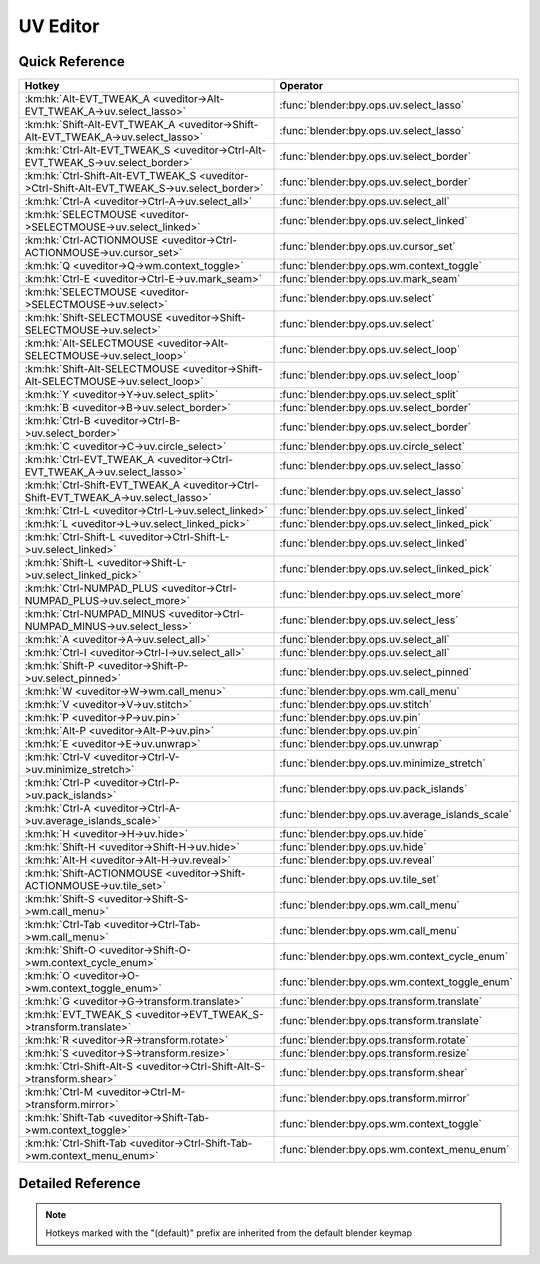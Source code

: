 *********
UV Editor
*********

.. km:module:: uveditor

   


---------------
Quick Reference
---------------

+---------------------------------------------------------------------------------------------+-------------------------------------------------+
|Hotkey                                                                                       |Operator                                         |
+=============================================================================================+=================================================+
|:km:hk:`Alt-EVT_TWEAK_A <uveditor->Alt-EVT_TWEAK_A->uv.select_lasso>`                        |:func:`blender:bpy.ops.uv.select_lasso`          |
+---------------------------------------------------------------------------------------------+-------------------------------------------------+
|:km:hk:`Shift-Alt-EVT_TWEAK_A <uveditor->Shift-Alt-EVT_TWEAK_A->uv.select_lasso>`            |:func:`blender:bpy.ops.uv.select_lasso`          |
+---------------------------------------------------------------------------------------------+-------------------------------------------------+
|:km:hk:`Ctrl-Alt-EVT_TWEAK_S <uveditor->Ctrl-Alt-EVT_TWEAK_S->uv.select_border>`             |:func:`blender:bpy.ops.uv.select_border`         |
+---------------------------------------------------------------------------------------------+-------------------------------------------------+
|:km:hk:`Ctrl-Shift-Alt-EVT_TWEAK_S <uveditor->Ctrl-Shift-Alt-EVT_TWEAK_S->uv.select_border>` |:func:`blender:bpy.ops.uv.select_border`         |
+---------------------------------------------------------------------------------------------+-------------------------------------------------+
|:km:hk:`Ctrl-A <uveditor->Ctrl-A->uv.select_all>`                                            |:func:`blender:bpy.ops.uv.select_all`            |
+---------------------------------------------------------------------------------------------+-------------------------------------------------+
|:km:hk:`SELECTMOUSE <uveditor->SELECTMOUSE->uv.select_linked>`                               |:func:`blender:bpy.ops.uv.select_linked`         |
+---------------------------------------------------------------------------------------------+-------------------------------------------------+
|:km:hk:`Ctrl-ACTIONMOUSE <uveditor->Ctrl-ACTIONMOUSE->uv.cursor_set>`                        |:func:`blender:bpy.ops.uv.cursor_set`            |
+---------------------------------------------------------------------------------------------+-------------------------------------------------+
|:km:hk:`Q <uveditor->Q->wm.context_toggle>`                                                  |:func:`blender:bpy.ops.wm.context_toggle`        |
+---------------------------------------------------------------------------------------------+-------------------------------------------------+
|:km:hk:`Ctrl-E <uveditor->Ctrl-E->uv.mark_seam>`                                             |:func:`blender:bpy.ops.uv.mark_seam`             |
+---------------------------------------------------------------------------------------------+-------------------------------------------------+
|:km:hk:`SELECTMOUSE <uveditor->SELECTMOUSE->uv.select>`                                      |:func:`blender:bpy.ops.uv.select`                |
+---------------------------------------------------------------------------------------------+-------------------------------------------------+
|:km:hk:`Shift-SELECTMOUSE <uveditor->Shift-SELECTMOUSE->uv.select>`                          |:func:`blender:bpy.ops.uv.select`                |
+---------------------------------------------------------------------------------------------+-------------------------------------------------+
|:km:hk:`Alt-SELECTMOUSE <uveditor->Alt-SELECTMOUSE->uv.select_loop>`                         |:func:`blender:bpy.ops.uv.select_loop`           |
+---------------------------------------------------------------------------------------------+-------------------------------------------------+
|:km:hk:`Shift-Alt-SELECTMOUSE <uveditor->Shift-Alt-SELECTMOUSE->uv.select_loop>`             |:func:`blender:bpy.ops.uv.select_loop`           |
+---------------------------------------------------------------------------------------------+-------------------------------------------------+
|:km:hk:`Y <uveditor->Y->uv.select_split>`                                                    |:func:`blender:bpy.ops.uv.select_split`          |
+---------------------------------------------------------------------------------------------+-------------------------------------------------+
|:km:hk:`B <uveditor->B->uv.select_border>`                                                   |:func:`blender:bpy.ops.uv.select_border`         |
+---------------------------------------------------------------------------------------------+-------------------------------------------------+
|:km:hk:`Ctrl-B <uveditor->Ctrl-B->uv.select_border>`                                         |:func:`blender:bpy.ops.uv.select_border`         |
+---------------------------------------------------------------------------------------------+-------------------------------------------------+
|:km:hk:`C <uveditor->C->uv.circle_select>`                                                   |:func:`blender:bpy.ops.uv.circle_select`         |
+---------------------------------------------------------------------------------------------+-------------------------------------------------+
|:km:hk:`Ctrl-EVT_TWEAK_A <uveditor->Ctrl-EVT_TWEAK_A->uv.select_lasso>`                      |:func:`blender:bpy.ops.uv.select_lasso`          |
+---------------------------------------------------------------------------------------------+-------------------------------------------------+
|:km:hk:`Ctrl-Shift-EVT_TWEAK_A <uveditor->Ctrl-Shift-EVT_TWEAK_A->uv.select_lasso>`          |:func:`blender:bpy.ops.uv.select_lasso`          |
+---------------------------------------------------------------------------------------------+-------------------------------------------------+
|:km:hk:`Ctrl-L <uveditor->Ctrl-L->uv.select_linked>`                                         |:func:`blender:bpy.ops.uv.select_linked`         |
+---------------------------------------------------------------------------------------------+-------------------------------------------------+
|:km:hk:`L <uveditor->L->uv.select_linked_pick>`                                              |:func:`blender:bpy.ops.uv.select_linked_pick`    |
+---------------------------------------------------------------------------------------------+-------------------------------------------------+
|:km:hk:`Ctrl-Shift-L <uveditor->Ctrl-Shift-L->uv.select_linked>`                             |:func:`blender:bpy.ops.uv.select_linked`         |
+---------------------------------------------------------------------------------------------+-------------------------------------------------+
|:km:hk:`Shift-L <uveditor->Shift-L->uv.select_linked_pick>`                                  |:func:`blender:bpy.ops.uv.select_linked_pick`    |
+---------------------------------------------------------------------------------------------+-------------------------------------------------+
|:km:hk:`Ctrl-NUMPAD_PLUS <uveditor->Ctrl-NUMPAD_PLUS->uv.select_more>`                       |:func:`blender:bpy.ops.uv.select_more`           |
+---------------------------------------------------------------------------------------------+-------------------------------------------------+
|:km:hk:`Ctrl-NUMPAD_MINUS <uveditor->Ctrl-NUMPAD_MINUS->uv.select_less>`                     |:func:`blender:bpy.ops.uv.select_less`           |
+---------------------------------------------------------------------------------------------+-------------------------------------------------+
|:km:hk:`A <uveditor->A->uv.select_all>`                                                      |:func:`blender:bpy.ops.uv.select_all`            |
+---------------------------------------------------------------------------------------------+-------------------------------------------------+
|:km:hk:`Ctrl-I <uveditor->Ctrl-I->uv.select_all>`                                            |:func:`blender:bpy.ops.uv.select_all`            |
+---------------------------------------------------------------------------------------------+-------------------------------------------------+
|:km:hk:`Shift-P <uveditor->Shift-P->uv.select_pinned>`                                       |:func:`blender:bpy.ops.uv.select_pinned`         |
+---------------------------------------------------------------------------------------------+-------------------------------------------------+
|:km:hk:`W <uveditor->W->wm.call_menu>`                                                       |:func:`blender:bpy.ops.wm.call_menu`             |
+---------------------------------------------------------------------------------------------+-------------------------------------------------+
|:km:hk:`V <uveditor->V->uv.stitch>`                                                          |:func:`blender:bpy.ops.uv.stitch`                |
+---------------------------------------------------------------------------------------------+-------------------------------------------------+
|:km:hk:`P <uveditor->P->uv.pin>`                                                             |:func:`blender:bpy.ops.uv.pin`                   |
+---------------------------------------------------------------------------------------------+-------------------------------------------------+
|:km:hk:`Alt-P <uveditor->Alt-P->uv.pin>`                                                     |:func:`blender:bpy.ops.uv.pin`                   |
+---------------------------------------------------------------------------------------------+-------------------------------------------------+
|:km:hk:`E <uveditor->E->uv.unwrap>`                                                          |:func:`blender:bpy.ops.uv.unwrap`                |
+---------------------------------------------------------------------------------------------+-------------------------------------------------+
|:km:hk:`Ctrl-V <uveditor->Ctrl-V->uv.minimize_stretch>`                                      |:func:`blender:bpy.ops.uv.minimize_stretch`      |
+---------------------------------------------------------------------------------------------+-------------------------------------------------+
|:km:hk:`Ctrl-P <uveditor->Ctrl-P->uv.pack_islands>`                                          |:func:`blender:bpy.ops.uv.pack_islands`          |
+---------------------------------------------------------------------------------------------+-------------------------------------------------+
|:km:hk:`Ctrl-A <uveditor->Ctrl-A->uv.average_islands_scale>`                                 |:func:`blender:bpy.ops.uv.average_islands_scale` |
+---------------------------------------------------------------------------------------------+-------------------------------------------------+
|:km:hk:`H <uveditor->H->uv.hide>`                                                            |:func:`blender:bpy.ops.uv.hide`                  |
+---------------------------------------------------------------------------------------------+-------------------------------------------------+
|:km:hk:`Shift-H <uveditor->Shift-H->uv.hide>`                                                |:func:`blender:bpy.ops.uv.hide`                  |
+---------------------------------------------------------------------------------------------+-------------------------------------------------+
|:km:hk:`Alt-H <uveditor->Alt-H->uv.reveal>`                                                  |:func:`blender:bpy.ops.uv.reveal`                |
+---------------------------------------------------------------------------------------------+-------------------------------------------------+
|:km:hk:`Shift-ACTIONMOUSE <uveditor->Shift-ACTIONMOUSE->uv.tile_set>`                        |:func:`blender:bpy.ops.uv.tile_set`              |
+---------------------------------------------------------------------------------------------+-------------------------------------------------+
|:km:hk:`Shift-S <uveditor->Shift-S->wm.call_menu>`                                           |:func:`blender:bpy.ops.wm.call_menu`             |
+---------------------------------------------------------------------------------------------+-------------------------------------------------+
|:km:hk:`Ctrl-Tab <uveditor->Ctrl-Tab->wm.call_menu>`                                         |:func:`blender:bpy.ops.wm.call_menu`             |
+---------------------------------------------------------------------------------------------+-------------------------------------------------+
|:km:hk:`Shift-O <uveditor->Shift-O->wm.context_cycle_enum>`                                  |:func:`blender:bpy.ops.wm.context_cycle_enum`    |
+---------------------------------------------------------------------------------------------+-------------------------------------------------+
|:km:hk:`O <uveditor->O->wm.context_toggle_enum>`                                             |:func:`blender:bpy.ops.wm.context_toggle_enum`   |
+---------------------------------------------------------------------------------------------+-------------------------------------------------+
|:km:hk:`G <uveditor->G->transform.translate>`                                                |:func:`blender:bpy.ops.transform.translate`      |
+---------------------------------------------------------------------------------------------+-------------------------------------------------+
|:km:hk:`EVT_TWEAK_S <uveditor->EVT_TWEAK_S->transform.translate>`                            |:func:`blender:bpy.ops.transform.translate`      |
+---------------------------------------------------------------------------------------------+-------------------------------------------------+
|:km:hk:`R <uveditor->R->transform.rotate>`                                                   |:func:`blender:bpy.ops.transform.rotate`         |
+---------------------------------------------------------------------------------------------+-------------------------------------------------+
|:km:hk:`S <uveditor->S->transform.resize>`                                                   |:func:`blender:bpy.ops.transform.resize`         |
+---------------------------------------------------------------------------------------------+-------------------------------------------------+
|:km:hk:`Ctrl-Shift-Alt-S <uveditor->Ctrl-Shift-Alt-S->transform.shear>`                      |:func:`blender:bpy.ops.transform.shear`          |
+---------------------------------------------------------------------------------------------+-------------------------------------------------+
|:km:hk:`Ctrl-M <uveditor->Ctrl-M->transform.mirror>`                                         |:func:`blender:bpy.ops.transform.mirror`         |
+---------------------------------------------------------------------------------------------+-------------------------------------------------+
|:km:hk:`Shift-Tab <uveditor->Shift-Tab->wm.context_toggle>`                                  |:func:`blender:bpy.ops.wm.context_toggle`        |
+---------------------------------------------------------------------------------------------+-------------------------------------------------+
|:km:hk:`Ctrl-Shift-Tab <uveditor->Ctrl-Shift-Tab->wm.context_menu_enum>`                     |:func:`blender:bpy.ops.wm.context_menu_enum`     |
+---------------------------------------------------------------------------------------------+-------------------------------------------------+


------------------
Detailed Reference
------------------

.. note:: Hotkeys marked with the "(default)" prefix are inherited from the default blender keymap

   

.. km:hotkey:: Alt-EVT_TWEAK_A -> uv.select_lasso : TWEAK -> ANY

   Lasso Select UV

   bpy.ops.uv.select_lasso(path=[], deselect=False, extend=True)
   
   
   +------------+--------+
   |Properties: |Values: |
   +============+========+
   |Deselect    |False   |
   +------------+--------+
   
   
.. km:hotkey:: Shift-Alt-EVT_TWEAK_A -> uv.select_lasso : TWEAK -> ANY

   Lasso Select UV

   bpy.ops.uv.select_lasso(path=[], deselect=False, extend=True)
   
   
   +------------+--------+
   |Properties: |Values: |
   +============+========+
   |Deselect    |True    |
   +------------+--------+
   
   
.. km:hotkey:: Ctrl-Alt-EVT_TWEAK_S -> uv.select_border : TWEAK -> ANY

   Border Select

   bpy.ops.uv.select_border(pinned=False, gesture_mode=0, xmin=0, xmax=0, ymin=0, ymax=0, extend=True)
   
   
   +------------+--------+
   |Properties: |Values: |
   +============+========+
   |Extend      |False   |
   +------------+--------+
   
   
.. km:hotkey:: Ctrl-Shift-Alt-EVT_TWEAK_S -> uv.select_border : TWEAK -> ANY

   Border Select

   bpy.ops.uv.select_border(pinned=False, gesture_mode=0, xmin=0, xmax=0, ymin=0, ymax=0, extend=True)
   
   
   +------------+--------+
   |Properties: |Values: |
   +============+========+
   |Extend      |True    |
   +------------+--------+
   
   
.. km:hotkey:: Ctrl-A -> uv.select_all : KEYBOARD -> PRESS

   (De)select All

   bpy.ops.uv.select_all(action='TOGGLE')
   
   
   +------------+--------+
   |Properties: |Values: |
   +============+========+
   |Action      |TOGGLE  |
   +------------+--------+
   
   
.. km:hotkey:: SELECTMOUSE -> uv.select_linked : MOUSE -> DOUBLE_CLICK

   Select Linked

   bpy.ops.uv.select_linked(extend=False)
   
   
.. km:hotkey:: Ctrl-ACTIONMOUSE -> uv.cursor_set : MOUSE -> PRESS

   Set 2D Cursor

   bpy.ops.uv.cursor_set(location=(0, 0))
   
   
.. km:hotkeyd:: Q -> wm.context_toggle : KEYBOARD -> PRESS

   Context Toggle

   bpy.ops.wm.context_toggle(data_path="")
   
   
   +-------------------+----------------------------+
   |Properties:        |Values:                     |
   +===================+============================+
   |Context Attributes |tool_settings.use_uv_sculpt |
   +-------------------+----------------------------+
   
   
.. km:hotkeyd:: Ctrl-E -> uv.mark_seam : KEYBOARD -> PRESS

   Mark Seam

   bpy.ops.uv.mark_seam(clear=False)
   
   
.. km:hotkeyd:: SELECTMOUSE -> uv.select : MOUSE -> PRESS

   Select

   bpy.ops.uv.select(extend=False, location=(0, 0))
   
   
   +------------+--------+
   |Properties: |Values: |
   +============+========+
   |Extend      |False   |
   +------------+--------+
   
   
.. km:hotkeyd:: Shift-SELECTMOUSE -> uv.select : MOUSE -> PRESS

   Select

   bpy.ops.uv.select(extend=False, location=(0, 0))
   
   
   +------------+--------+
   |Properties: |Values: |
   +============+========+
   |Extend      |True    |
   +------------+--------+
   
   
.. km:hotkeyd:: Alt-SELECTMOUSE -> uv.select_loop : MOUSE -> PRESS

   Loop Select

   bpy.ops.uv.select_loop(extend=False, location=(0, 0))
   
   
   +------------+--------+
   |Properties: |Values: |
   +============+========+
   |Extend      |False   |
   +------------+--------+
   
   
.. km:hotkeyd:: Shift-Alt-SELECTMOUSE -> uv.select_loop : MOUSE -> PRESS

   Loop Select

   bpy.ops.uv.select_loop(extend=False, location=(0, 0))
   
   
   +------------+--------+
   |Properties: |Values: |
   +============+========+
   |Extend      |True    |
   +------------+--------+
   
   
.. km:hotkeyd:: Y -> uv.select_split : KEYBOARD -> PRESS

   Select Split

   bpy.ops.uv.select_split()
   
   
.. km:hotkeyd:: B -> uv.select_border : KEYBOARD -> PRESS

   Border Select

   bpy.ops.uv.select_border(pinned=False, gesture_mode=0, xmin=0, xmax=0, ymin=0, ymax=0, extend=True)
   
   
   +------------+--------+
   |Properties: |Values: |
   +============+========+
   |Pinned      |False   |
   +------------+--------+
   
   
.. km:hotkeyd:: Ctrl-B -> uv.select_border : KEYBOARD -> PRESS

   Border Select

   bpy.ops.uv.select_border(pinned=False, gesture_mode=0, xmin=0, xmax=0, ymin=0, ymax=0, extend=True)
   
   
   +------------+--------+
   |Properties: |Values: |
   +============+========+
   |Pinned      |True    |
   +------------+--------+
   
   
.. km:hotkeyd:: C -> uv.circle_select : KEYBOARD -> PRESS

   Circle Select

   bpy.ops.uv.circle_select(x=0, y=0, radius=1, gesture_mode=0)
   
   
.. km:hotkeyd:: Ctrl-EVT_TWEAK_A -> uv.select_lasso : TWEAK -> ANY

   Lasso Select UV

   bpy.ops.uv.select_lasso(path=[], deselect=False, extend=True)
   
   
   +------------+--------+
   |Properties: |Values: |
   +============+========+
   |Deselect    |False   |
   +------------+--------+
   
   
.. km:hotkeyd:: Ctrl-Shift-EVT_TWEAK_A -> uv.select_lasso : TWEAK -> ANY

   Lasso Select UV

   bpy.ops.uv.select_lasso(path=[], deselect=False, extend=True)
   
   
   +------------+--------+
   |Properties: |Values: |
   +============+========+
   |Deselect    |True    |
   +------------+--------+
   
   
.. km:hotkeyd:: Ctrl-L -> uv.select_linked : KEYBOARD -> PRESS

   Select Linked

   bpy.ops.uv.select_linked(extend=False)
   
   
   +------------+--------+
   |Properties: |Values: |
   +============+========+
   |Extend      |False   |
   +------------+--------+
   
   
.. km:hotkeyd:: L -> uv.select_linked_pick : KEYBOARD -> PRESS

   Select Linked Pick

   bpy.ops.uv.select_linked_pick(extend=False, location=(0, 0))
   
   
   +------------+--------+
   |Properties: |Values: |
   +============+========+
   |Extend      |False   |
   +------------+--------+
   
   
.. km:hotkeyd:: Ctrl-Shift-L -> uv.select_linked : KEYBOARD -> PRESS

   Select Linked

   bpy.ops.uv.select_linked(extend=False)
   
   
   +------------+--------+
   |Properties: |Values: |
   +============+========+
   |Extend      |True    |
   +------------+--------+
   
   
.. km:hotkeyd:: Shift-L -> uv.select_linked_pick : KEYBOARD -> PRESS

   Select Linked Pick

   bpy.ops.uv.select_linked_pick(extend=False, location=(0, 0))
   
   
   +------------+--------+
   |Properties: |Values: |
   +============+========+
   |Extend      |True    |
   +------------+--------+
   
   
.. km:hotkeyd:: Ctrl-NUMPAD_PLUS -> uv.select_more : KEYBOARD -> PRESS

   Select More

   bpy.ops.uv.select_more()
   
   
.. km:hotkeyd:: Ctrl-NUMPAD_MINUS -> uv.select_less : KEYBOARD -> PRESS

   Select Less

   bpy.ops.uv.select_less()
   
   
.. km:hotkeyd:: A -> uv.select_all : KEYBOARD -> PRESS

   (De)select All

   bpy.ops.uv.select_all(action='TOGGLE')
   
   
   +------------+--------+
   |Properties: |Values: |
   +============+========+
   |Action      |TOGGLE  |
   +------------+--------+
   
   
.. km:hotkeyd:: Ctrl-I -> uv.select_all : KEYBOARD -> PRESS

   (De)select All

   bpy.ops.uv.select_all(action='TOGGLE')
   
   
   +------------+--------+
   |Properties: |Values: |
   +============+========+
   |Action      |INVERT  |
   +------------+--------+
   
   
.. km:hotkeyd:: Shift-P -> uv.select_pinned : KEYBOARD -> PRESS

   Selected Pinned

   bpy.ops.uv.select_pinned()
   
   
.. km:hotkeyd:: W -> wm.call_menu : KEYBOARD -> PRESS

   Call Menu

   bpy.ops.wm.call_menu(name="")
   
   
   +------------+-----------------------+
   |Properties: |Values:                |
   +============+=======================+
   |Name        |IMAGE_MT_uvs_weldalign |
   +------------+-----------------------+
   
   
.. km:hotkeyd:: V -> uv.stitch : KEYBOARD -> PRESS

   Stitch

   bpy.ops.uv.stitch(use_limit=False, snap_islands=True, limit=0.01, static_island=0, midpoint_snap=False, clear_seams=True, mode='VERTEX', stored_mode='VERTEX', selection=[])
   
   
.. km:hotkeyd:: P -> uv.pin : KEYBOARD -> PRESS

   Pin

   bpy.ops.uv.pin(clear=False)
   
   
   +------------+--------+
   |Properties: |Values: |
   +============+========+
   |Clear       |False   |
   +------------+--------+
   
   
.. km:hotkeyd:: Alt-P -> uv.pin : KEYBOARD -> PRESS

   Pin

   bpy.ops.uv.pin(clear=False)
   
   
   +------------+--------+
   |Properties: |Values: |
   +============+========+
   |Clear       |True    |
   +------------+--------+
   
   
.. km:hotkeyd:: E -> uv.unwrap : KEYBOARD -> PRESS

   Unwrap

   bpy.ops.uv.unwrap(method='ANGLE_BASED', fill_holes=True, correct_aspect=True, use_subsurf_data=False, margin=0.001)
   
   
.. km:hotkeyd:: Ctrl-V -> uv.minimize_stretch : KEYBOARD -> PRESS

   Minimize Stretch

   bpy.ops.uv.minimize_stretch(fill_holes=True, blend=0, iterations=0)
   
   
.. km:hotkeyd:: Ctrl-P -> uv.pack_islands : KEYBOARD -> PRESS

   Pack Islands

   bpy.ops.uv.pack_islands(rotate=True, margin=0.001)
   
   
.. km:hotkeyd:: Ctrl-A -> uv.average_islands_scale : KEYBOARD -> PRESS

   Average Islands Scale

   bpy.ops.uv.average_islands_scale()
   
   
.. km:hotkeyd:: H -> uv.hide : KEYBOARD -> PRESS

   Hide Selected

   bpy.ops.uv.hide(unselected=False)
   
   
   +------------+--------+
   |Properties: |Values: |
   +============+========+
   |Unselected  |False   |
   +------------+--------+
   
   
.. km:hotkeyd:: Shift-H -> uv.hide : KEYBOARD -> PRESS

   Hide Selected

   bpy.ops.uv.hide(unselected=False)
   
   
   +------------+--------+
   |Properties: |Values: |
   +============+========+
   |Unselected  |True    |
   +------------+--------+
   
   
.. km:hotkeyd:: Alt-H -> uv.reveal : KEYBOARD -> PRESS

   Reveal Hidden

   bpy.ops.uv.reveal()
   
   
.. km:hotkeyd:: Shift-ACTIONMOUSE -> uv.tile_set : MOUSE -> PRESS

   Set Tile

   bpy.ops.uv.tile_set(tile=(0, 0))
   
   
.. km:hotkeyd:: Shift-S -> wm.call_menu : KEYBOARD -> PRESS

   Call Menu

   bpy.ops.wm.call_menu(name="")
   
   
   +------------+------------------+
   |Properties: |Values:           |
   +============+==================+
   |Name        |IMAGE_MT_uvs_snap |
   +------------+------------------+
   
   
.. km:hotkeyd:: Ctrl-Tab -> wm.call_menu : KEYBOARD -> PRESS

   Call Menu

   bpy.ops.wm.call_menu(name="")
   
   
   +------------+-------------------------+
   |Properties: |Values:                  |
   +============+=========================+
   |Name        |IMAGE_MT_uvs_select_mode |
   +------------+-------------------------+
   
   
.. km:hotkeyd:: Shift-O -> wm.context_cycle_enum : KEYBOARD -> PRESS

   Context Enum Cycle

   bpy.ops.wm.context_cycle_enum(data_path="", reverse=False, wrap=False)
   
   
   +-------------------+----------------------------------------+
   |Properties:        |Values:                                 |
   +===================+========================================+
   |Context Attributes |tool_settings.proportional_edit_falloff |
   +-------------------+----------------------------------------+
   |Wrap               |True                                    |
   +-------------------+----------------------------------------+
   
   
.. km:hotkeyd:: O -> wm.context_toggle_enum : KEYBOARD -> PRESS

   Context Toggle Values

   bpy.ops.wm.context_toggle_enum(data_path="", value_1="", value_2="")
   
   
   +-------------------+--------------------------------+
   |Properties:        |Values:                         |
   +===================+================================+
   |Context Attributes |tool_settings.proportional_edit |
   +-------------------+--------------------------------+
   |Value              |DISABLED                        |
   +-------------------+--------------------------------+
   |Value              |ENABLED                         |
   +-------------------+--------------------------------+
   
   
.. km:hotkeyd:: G -> transform.translate : KEYBOARD -> PRESS

   Translate

   bpy.ops.transform.translate(value=(0, 0, 0), constraint_axis=(False, False, False), constraint_orientation='GLOBAL', mirror=False, proportional='DISABLED', proportional_edit_falloff='SMOOTH', proportional_size=1, snap=False, snap_target='CLOSEST', snap_point=(0, 0, 0), snap_align=False, snap_normal=(0, 0, 0), gpencil_strokes=False, texture_space=False, remove_on_cancel=False, release_confirm=False)
   
   
.. km:hotkeyd:: EVT_TWEAK_S -> transform.translate : TWEAK -> ANY

   Translate

   bpy.ops.transform.translate(value=(0, 0, 0), constraint_axis=(False, False, False), constraint_orientation='GLOBAL', mirror=False, proportional='DISABLED', proportional_edit_falloff='SMOOTH', proportional_size=1, snap=False, snap_target='CLOSEST', snap_point=(0, 0, 0), snap_align=False, snap_normal=(0, 0, 0), gpencil_strokes=False, texture_space=False, remove_on_cancel=False, release_confirm=False)
   
   
.. km:hotkeyd:: R -> transform.rotate : KEYBOARD -> PRESS

   Rotate

   bpy.ops.transform.rotate(value=0, axis=(0, 0, 0), constraint_axis=(False, False, False), constraint_orientation='GLOBAL', mirror=False, proportional='DISABLED', proportional_edit_falloff='SMOOTH', proportional_size=1, snap=False, snap_target='CLOSEST', snap_point=(0, 0, 0), snap_align=False, snap_normal=(0, 0, 0), gpencil_strokes=False, release_confirm=False)
   
   
.. km:hotkeyd:: S -> transform.resize : KEYBOARD -> PRESS

   Resize

   bpy.ops.transform.resize(value=(1, 1, 1), constraint_axis=(False, False, False), constraint_orientation='GLOBAL', mirror=False, proportional='DISABLED', proportional_edit_falloff='SMOOTH', proportional_size=1, snap=False, snap_target='CLOSEST', snap_point=(0, 0, 0), snap_align=False, snap_normal=(0, 0, 0), gpencil_strokes=False, texture_space=False, remove_on_cancel=False, release_confirm=False)
   
   
.. km:hotkeyd:: Ctrl-Shift-Alt-S -> transform.shear : KEYBOARD -> PRESS

   Shear

   bpy.ops.transform.shear(value=0, mirror=False, proportional='DISABLED', proportional_edit_falloff='SMOOTH', proportional_size=1, snap=False, snap_target='CLOSEST', snap_point=(0, 0, 0), snap_align=False, snap_normal=(0, 0, 0), gpencil_strokes=False, release_confirm=False)
   
   
.. km:hotkeyd:: Ctrl-M -> transform.mirror : KEYBOARD -> PRESS

   Mirror

   bpy.ops.transform.mirror(constraint_axis=(False, False, False), constraint_orientation='GLOBAL', proportional='DISABLED', proportional_edit_falloff='SMOOTH', proportional_size=1, gpencil_strokes=False, release_confirm=False)
   
   
.. km:hotkeyd:: Shift-Tab -> wm.context_toggle : KEYBOARD -> PRESS

   Context Toggle

   bpy.ops.wm.context_toggle(data_path="")
   
   
   +-------------------+-----------------------+
   |Properties:        |Values:                |
   +===================+=======================+
   |Context Attributes |tool_settings.use_snap |
   +-------------------+-----------------------+
   
   
.. km:hotkeyd:: Ctrl-Shift-Tab -> wm.context_menu_enum : KEYBOARD -> PRESS

   Context Enum Menu

   bpy.ops.wm.context_menu_enum(data_path="")
   
   
   +-------------------+------------------------------+
   |Properties:        |Values:                       |
   +===================+==============================+
   |Context Attributes |tool_settings.snap_uv_element |
   +-------------------+------------------------------+
   
   
